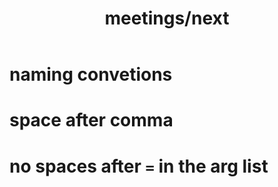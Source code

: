 #+TITLE: meetings/next

* naming convetions

* space after comma

* no spaces after ~=~ in the arg list
